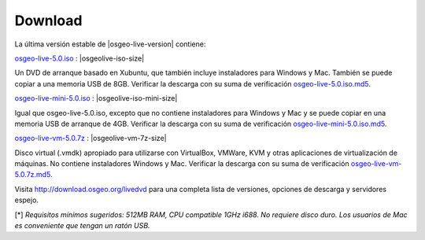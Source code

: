 .. Writing Tip:
  there a several replacements defined in conf.py in the root doc folder
  do not replace |osgeolive-iso-size|, |osgeolive-iso-mini-size| and |osgeolive-vm-7z-size|

Download
================================================================================

La última versión estable de |osgeo-live-version| contiene:

.. image:: ../images/download_buttons/download-dvd.png
  :alt: Descarga el fichero iso con instaladores windows
  :align: left
  :target: http://download.osgeo.org/livedvd/release/5.0/osgeo-live-5.0.iso

`osgeo-live-5.0.iso <http://download.osgeo.org/livedvd/release/5.0/osgeo-live-5.0.iso>`_ : |osgeolive-iso-size|

Un DVD de arranque basado en Xubuntu, que también incluye instaladores para
Windows y Mac. También se puede copiar a una memoria USB de 8GB. Verificar la descarga con su suma de verificación `osgeo-live-5.0.iso.md5 <http://download.osgeo.org/livedvd/release/5.0/osgeo-live-5.0.iso.md5>`_.

.. image:: ../images/download_buttons/download-mini.png
  :alt: Descarga iso sin instalador Windows o Mac
  :align: left
  :target: http://download.osgeo.org/livedvd/release/5.0/osgeo-live-mini-5.0.iso

`osgeo-live-mini-5.0.iso <http://download.osgeo.org/livedvd/release/5.0/osgeo-live-mini-5.0.iso>`_ : |osgeolive-iso-mini-size|

Igual que osgeo-live-5.0.iso, excepto que no contiene instaladores para Windows y Mac y se puede copiar en una memoria USB de arranque de 4GB. Verificar la descarga con su suma de verificación `osgeo-live-mini-5.0.iso.md5 <http://download.osgeo.org/livedvd/release/5.0/osgeo-live-mini-5.0.iso.md5>`_.

.. image:: ../images/download_buttons/download-vm.png
  :alt: Descargar 7-zip de Maquina Virtual sin instalador Windows y Mac
  :align: left
  :target: http://download.osgeo.org/livedvd/release/5.0/osgeo-live-vm-5.0.7z

`osgeo-live-vm-5.0.7z <http://download.osgeo.org/livedvd/release/5.0/osgeo-live-vm-5.0.7z>`_ : |osgeolive-vm-7z-size|

Disco virtual (.vmdk) apropiado para utilizarse con VirtualBox, VMWare, KVM y otras aplicaciones de virtualización de máquinas. No contiene instaladores Windows y Mac. Verificar la descarga con su suma de verificación `osgeo-live-vm-5.0.7z.md5 <http://download.osgeo.org/livedvd/release/5.0/osgeo-live-vm-5.0.7z.md5>`_.

Visita http://download.osgeo.org/livedvd para una completa lista de versiones,
opciones de descarga y servidores espejo.

[*] `Requisitos mínimos sugeridos: 512MB RAM, CPU  compatible 1GHz i688. No requiere disco duro. Los usuarios de Mac es conveniente que tengan un ratón USB.`
